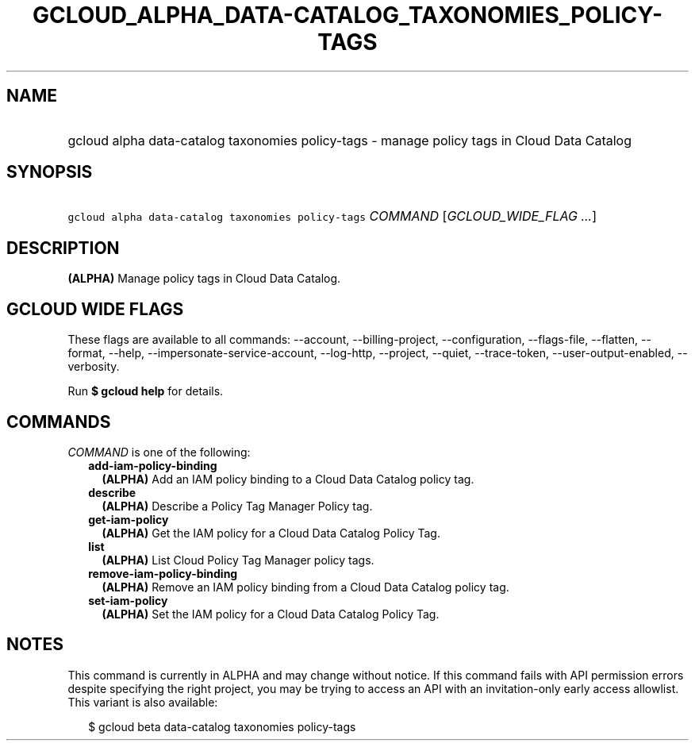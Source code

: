 
.TH "GCLOUD_ALPHA_DATA\-CATALOG_TAXONOMIES_POLICY\-TAGS" 1



.SH "NAME"
.HP
gcloud alpha data\-catalog taxonomies policy\-tags \- manage policy tags in Cloud Data Catalog



.SH "SYNOPSIS"
.HP
\f5gcloud alpha data\-catalog taxonomies policy\-tags\fR \fICOMMAND\fR [\fIGCLOUD_WIDE_FLAG\ ...\fR]



.SH "DESCRIPTION"

\fB(ALPHA)\fR Manage policy tags in Cloud Data Catalog.



.SH "GCLOUD WIDE FLAGS"

These flags are available to all commands: \-\-account, \-\-billing\-project,
\-\-configuration, \-\-flags\-file, \-\-flatten, \-\-format, \-\-help,
\-\-impersonate\-service\-account, \-\-log\-http, \-\-project, \-\-quiet,
\-\-trace\-token, \-\-user\-output\-enabled, \-\-verbosity.

Run \fB$ gcloud help\fR for details.



.SH "COMMANDS"

\f5\fICOMMAND\fR\fR is one of the following:

.RS 2m
.TP 2m
\fBadd\-iam\-policy\-binding\fR
\fB(ALPHA)\fR Add an IAM policy binding to a Cloud Data Catalog policy tag.

.TP 2m
\fBdescribe\fR
\fB(ALPHA)\fR Describe a Policy Tag Manager Policy tag.

.TP 2m
\fBget\-iam\-policy\fR
\fB(ALPHA)\fR Get the IAM policy for a Cloud Data Catalog Policy Tag.

.TP 2m
\fBlist\fR
\fB(ALPHA)\fR List Cloud Policy Tag Manager policy tags.

.TP 2m
\fBremove\-iam\-policy\-binding\fR
\fB(ALPHA)\fR Remove an IAM policy binding from a Cloud Data Catalog policy tag.

.TP 2m
\fBset\-iam\-policy\fR
\fB(ALPHA)\fR Set the IAM policy for a Cloud Data Catalog Policy Tag.


.RE
.sp

.SH "NOTES"

This command is currently in ALPHA and may change without notice. If this
command fails with API permission errors despite specifying the right project,
you may be trying to access an API with an invitation\-only early access
allowlist. This variant is also available:

.RS 2m
$ gcloud beta data\-catalog taxonomies policy\-tags
.RE

